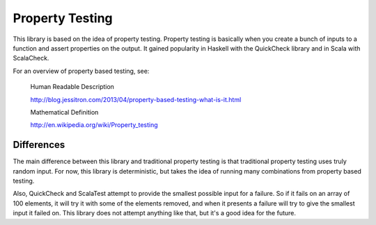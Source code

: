 Property Testing
----------------

This library is based on the idea of property testing. Property testing is basically when you create a bunch of inputs to a function and assert properties on the output. It gained popularity in Haskell with the QuickCheck library and in Scala with ScalaCheck.

For an overview of property based testing, see:

  Human Readable Description

  http://blog.jessitron.com/2013/04/property-based-testing-what-is-it.html

  Mathematical Definition

  http://en.wikipedia.org/wiki/Property_testing

Differences
===========

The main difference between this library and traditional property testing is that traditional property testing uses truly random input. For now, this library is deterministic, but takes the idea of running many combinations from property based testing.

Also, QuickCheck and ScalaTest attempt to provide the smallest possible input for a failure. So if it fails on an array of 100 elements, it will try it with some of the elements removed, and when it presents a failure will try to give the smallest input it failed on. This library does not attempt anything like that, but it's a good idea for the future.
